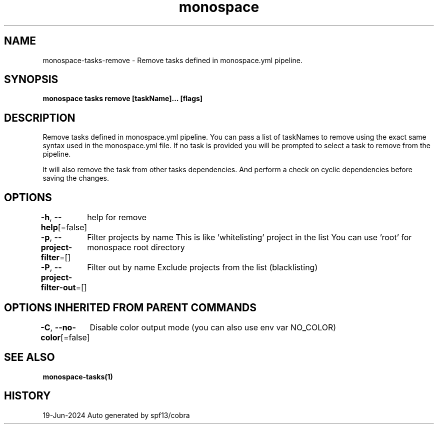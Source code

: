.nh
.TH "monospace" "1" "Jun 2024" "Auto generated by spf13/cobra" ""

.SH NAME
.PP
monospace-tasks-remove - Remove tasks defined in monospace.yml pipeline.


.SH SYNOPSIS
.PP
\fBmonospace tasks remove [taskName]... [flags]\fP


.SH DESCRIPTION
.PP
Remove tasks defined in monospace.yml pipeline.
You can pass a list of taskNames to remove using the exact same syntax used in
the monospace.yml file. If no task is provided you will be prompted to select a
task to remove from the pipeline.

.PP
It will also remove the task from other tasks dependencies. And perform a check
on cyclic dependencies before saving the changes.


.SH OPTIONS
.PP
\fB-h\fP, \fB--help\fP[=false]
	help for remove

.PP
\fB-p\fP, \fB--project-filter\fP=[]
	Filter projects by name
This is like 'whitelisting' project in the list
You can use 'root' for monospace root directory

.PP
\fB-P\fP, \fB--project-filter-out\fP=[]
	Filter out by name
Exclude projects from the list (blacklisting)


.SH OPTIONS INHERITED FROM PARENT COMMANDS
.PP
\fB-C\fP, \fB--no-color\fP[=false]
	Disable color output mode (you can also use env var NO_COLOR)


.SH SEE ALSO
.PP
\fBmonospace-tasks(1)\fP


.SH HISTORY
.PP
19-Jun-2024 Auto generated by spf13/cobra
